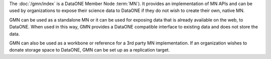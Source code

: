 The :doc:`/gmn/index` is a DataONE Member Node :term:`MN`). It provides an implementation of MN APIs and can be used by organizations to expose their science data to DataONE if they do not wish to create their own, native MN.

GMN can be used as a standalone MN or it can be used for exposing data that is already available on the web, to DataONE. When used in this way, GMN provides a DataONE compatible interface to existing data and does not store the data.

GMN can also be used as a workbone or reference for a 3rd party MN implementation. If an organization wishes to donate storage space to DataONE, GMN can be set up as a replication target.
